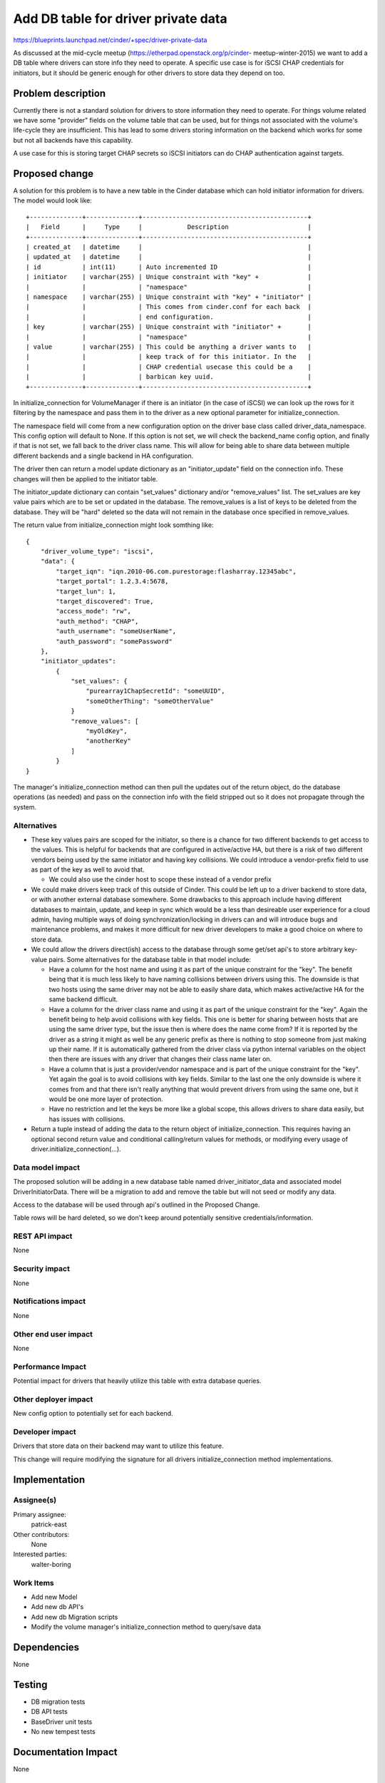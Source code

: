 ..
 This work is licensed under a Creative Commons Attribution 3.0 Unported
 License.

 http://creativecommons.org/licenses/by/3.0/legalcode

==========================================
Add DB table for driver private data
==========================================

https://blueprints.launchpad.net/cinder/+spec/driver-private-data

As discussed at the mid-cycle meetup (https://etherpad.openstack.org/p/cinder-
meetup-winter-2015) we want to add a DB table where drivers can store info they
need to operate. A specific use case is for iSCSI CHAP credentials for
initiators, but it should be generic enough for other drivers to store data
they depend on too.


Problem description
===================

Currently there is not a standard solution for drivers to store information
they need to operate. For things volume related we have some "provider"
fields on the volume table that can be used, but for things not associated
with the volume's life-cycle they are insufficient. This has lead to some
drivers storing information on the backend which works for some but not all
backends have this capability.

A use case for this is storing target CHAP secrets so iSCSI initiators can
do CHAP authentication against targets.


Proposed change
===============

A solution for this problem is to have a new table in the Cinder database which
can hold initiator information for drivers. The model would look like:

::

  +--------------+--------------+--------------------------------------------+
  |   Field      |     Type     |            Description                     |
  +--------------+--------------+--------------------------------------------+
  | created_at   | datetime     |                                            |
  | updated_at   | datetime     |                                            |
  | id           | int(11)      | Auto incremented ID                        |
  | initiator    | varchar(255) | Unique constraint with "key" +             |
  |              |              | "namespace"                                |
  | namespace    | varchar(255) | Unique constraint with "key" + "initiator" |
  |              |              | This comes from cinder.conf for each back  |
  |              |              | end configuration.                         |
  | key          | varchar(255) | Unique constraint with "initiator" +       |
  |              |              | "namespace"                                |
  | value        | varchar(255) | This could be anything a driver wants to   |
  |              |              | keep track of for this initiator. In the   |
  |              |              | CHAP credential usecase this could be a    |
  |              |              | barbican key uuid.                         |
  +--------------+--------------+--------------------------------------------+

In initialize_connection for VolumeManager if there is an initiator (in the
case of iSCSI) we can look up the rows for it filtering by the namespace
and pass them in to the driver as a new optional parameter for
initialize_connection.

The namespace field will come from a new configuration option on the driver
base class called driver_data_namespace. This config option will default to
None. If this option is not set, we will check the backend_name config option,
and finally if that is not set, we fall back to the driver class name. This
will allow for being able to share data between multiple different backends
and a single backend in HA configuration.

The driver then can return a model update dictionary as an "initiator_update"
field on the connection info. These changes will then be applied to the
initiator table.

The initiator_update dictionary can contain "set_values" dictionary and/or
"remove_values" list. The set_values are key value pairs which are to
be set or updated in the database. The remove_values is a list of keys to be
deleted from the database. They will be "hard" deleted so the data will not
remain in the database once specified in remove_values.

The return value from initialize_connection might look somthing like:

::

  {
      "driver_volume_type": "iscsi",
      "data": {
          "target_iqn": "iqn.2010-06.com.purestorage:flasharray.12345abc",
          "target_portal": 1.2.3.4:5678,
          "target_lun": 1,
          "target_discovered": True,
          "access_mode": "rw",
          "auth_method": "CHAP",
          "auth_username": "someUserName",
          "auth_password": "somePassword"
      },
      "initiator_updates":
          {
              "set_values": {
                  "purearray1ChapSecretId": "someUUID",
                  "someOtherThing": "someOtherValue"
              }
              "remove_values": [
                  "myOldKey",
                  "anotherKey"
              ]
          }
  }

The manager's initialize_connection method can then pull the updates
out of the return object, do the database operations (as needed) and
pass on the connection info with the field stripped out so it does not
propagate through the system.

Alternatives
------------

* These key values pairs are scoped for the initiator, so there is a chance
  for two different backends to get access to the values. This is helpful for
  backends that are configured in active/active HA, but there is a risk of two
  different vendors being used by the same initiator and having key
  collisions. We could introduce a vendor-prefix field to use as part of the
  key as well to avoid that.

  * We could also use the cinder host to scope these instead of a vendor
    prefix

* We could make drivers keep track of this outside of Cinder. This could be
  left up to a driver backend to store data, or with another external database
  somewhere. Some drawbacks to this approach include having different
  databases to maintain, update, and keep in sync which would be a less than
  desireable user experience for a cloud admin, having multiple ways of doing
  synchronization/locking in drivers can and will introduce bugs and
  maintenance problems, and makes it more difficult for new driver developers
  to make a good choice on where to store data.

* We could allow the drivers direct(ish) access to the database through some
  get/set api's to store arbitrary key-value pairs. Some alternatives for the
  database table in that model include:

  * Have a column for the host name and using it as part of the unique
    constraint for the "key". The benefit being that it is much less likely to
    have naming collisions between drivers using this. The downside is that two
    hosts using the same driver may not be able to easily share data, which
    makes active/active HA for the same backend difficult.

  * Have a column for the driver class name and using it as part of the unique
    constraint for the "key". Again the benefit being to help avoid collisions
    with key fields. This one is better for sharing between hosts that are
    using the same driver type, but the issue then is where does the name come
    from? If it is reported by the driver as a string it might as well be any
    generic prefix as there is nothing to stop someone from just making up
    their name. If it is automatically gathered from the driver class via
    python internal variables on the object then there are issues with any
    driver that changes their class name later on.

  * Have a column that is just a provider/vendor namespace and is part of the
    unique constraint for the "key". Yet again the goal is to avoid collisions
    with key fields. Similar to the last one the only downside is where it
    comes from and that there isn't really anything that would prevent drivers
    from using the same one, but it would be one more layer of protection.

  * Have no restriction and let the keys be more like a global scope, this
    allows drivers to share data easily, but has issues with collisions.

* Return a tuple instead of adding the data to the return object of
  initialize_connection. This requires having an optional second return
  value and conditional calling/return values for methods, or modifying
  every usage of driver.initialize_connection(...).


Data model impact
-----------------

The proposed solution will be adding in a new database table named
driver_initiator_data and associated model DriverInitiatorData. There will be
a migration to add and remove the table but will not seed or modify any data.

Access to the database will be used through api's outlined in the Proposed
Change.

Table rows will be hard deleted, so we don't keep around potentially sensitive
credentials/information.

REST API impact
---------------

None

Security impact
---------------

None

Notifications impact
--------------------

None

Other end user impact
---------------------

None

Performance Impact
------------------

Potential impact for drivers that heavily utilize this table with extra
database queries.

Other deployer impact
---------------------

New config option to potentially set for each backend.

Developer impact
----------------

Drivers that store data on their backend may want to utilize this feature.

This change will require modifying the signature for all drivers
initialize_connection method implementations.


Implementation
==============

Assignee(s)
-----------

Primary assignee:
  patrick-east

Other contributors:
  None

Interested parties:
  walter-boring

Work Items
----------

* Add new Model

* Add new db API's

* Add new db Migration scripts

* Modify the volume manager's initialize_connection method to query/save data

Dependencies
============

None

Testing
=======

* DB migration tests

* DB API tests

* BaseDriver unit tests

* No new tempest tests


Documentation Impact
====================

None

References
==========

* https://etherpad.openstack.org/p/cinder-meetup-winter-2015

* https://review.openstack.org/#/c/151837/
